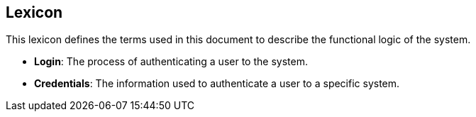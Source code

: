 ==  Lexicon

This lexicon defines the terms used in this document to describe the functional logic of the system.

- **Login**: The process of authenticating a user to the system.
- **Credentials**: The information used to authenticate a user to a specific system.